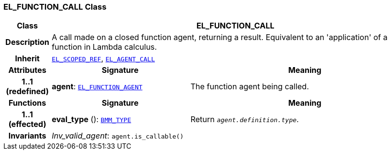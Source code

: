 === EL_FUNCTION_CALL Class

[cols="^1,3,5"]
|===
h|*Class*
2+^h|*EL_FUNCTION_CALL*

h|*Description*
2+a|A call made on a closed function agent, returning a result. Equivalent to an 'application' of a function in Lambda calculus.

h|*Inherit*
2+|`<<_el_scoped_ref_class,EL_SCOPED_REF>>`, `<<_el_agent_call_class,EL_AGENT_CALL>>`

h|*Attributes*
^h|*Signature*
^h|*Meaning*

h|*1..1 +
(redefined)*
|*agent*: `<<_el_function_agent_class,EL_FUNCTION_AGENT>>`
a|The function agent being called.
h|*Functions*
^h|*Signature*
^h|*Meaning*

h|*1..1 +
(effected)*
|*eval_type* (): `<<_bmm_type_class,BMM_TYPE>>`
a|Return `_agent.definition.type_`.

h|*Invariants*
2+a|__Inv_valid_agent__: `agent.is_callable()`
|===
